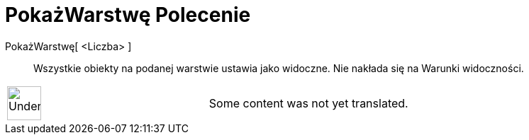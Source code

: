 = PokażWarstwę Polecenie
:page-en: commands/ShowLayer
ifdef::env-github[:imagesdir: /pl/modules/ROOT/assets/images]

PokażWarstwę[ <Liczba> ]::
  Wszystkie obiekty na podanej warstwie ustawia jako widoczne. Nie nakłada się na Warunki widoczności.

[width="100%",cols="50%,50%",]
|===
a|
image:48px-UnderConstruction.png[UnderConstruction.png,width=48,height=48]

|Some content was not yet translated.
|===
